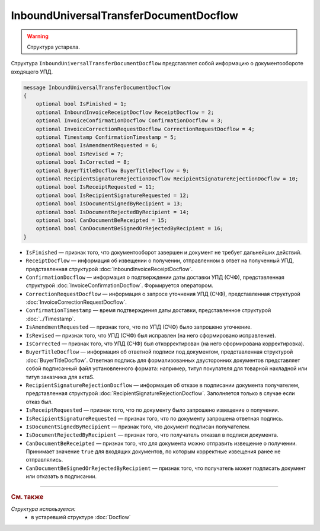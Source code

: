 InboundUniversalTransferDocumentDocflow
=======================================

.. warning::
	Структура устарела.

Структура ``InboundUniversalTransferDocumentDocflow`` представляет собой информацию о документообороте входящего УПД.

.. code-block:: protobuf

    message InboundUniversalTransferDocumentDocflow
    {
        optional bool IsFinished = 1;
        optional InboundInvoiceReceiptDocflow ReceiptDocflow = 2;
        optional InvoiceConfirmationDocflow ConfirmationDocflow = 3;
        optional InvoiceCorrectionRequestDocflow CorrectionRequestDocflow = 4;
        optional Timestamp ConfirmationTimestamp = 5;
        optional bool IsAmendmentRequested = 6;
        optional bool IsRevised = 7;
        optional bool IsCorrected = 8;
        optional BuyerTitleDocflow BuyerTitleDocflow = 9;
        optional RecipientSignatureRejectionDocflow RecipientSignatureRejectionDocflow = 10;
        optional bool IsReceiptRequested = 11;
        optional bool IsRecipientSignatureRequested = 12;
        optional bool IsDocumentSignedByRecipient = 13;
        optional bool IsDocumentRejectedByRecipient = 14;
        optional bool CanDocumentBeReceipted = 15;
        optional bool CanDocumentBeSignedOrRejectedByRecipient = 16;
    }

- ``IsFinished`` — признак того, что документооборот завершен и документ не требует дальнейших действий.
- ``ReceiptDocflow`` — информация об извещении о получении, отправленном в ответ на полученный УПД, представленная структурой :doc:`InboundInvoiceReceiptDocflow`.
- ``ConfirmationDocflow`` — информация о подтверждении даты доставки УПД (СЧФ), представленная структурой :doc:`InvoiceConfirmationDocflow`. Формируется оператором.
- ``CorrectionRequestDocflow`` — информация о запросе уточнения УПД (СЧФ), представленная структурой :doc:`InvoiceCorrectionRequestDocflow`.
- ``ConfirmationTimestamp`` — время подтверждения даты доставки, представленное структурой :doc:`../Timestamp`.
- ``IsAmendmentRequested`` — признак того, что по УПД (СЧФ) было запрошено уточнение.
- ``IsRevised`` — признак того, что УПД (СЧФ) был исправлен (на него сформировано исправление).
- ``IsCorrected`` — признак того, что УПД (СЧФ) был откорректирован (на него сформирована корректировка).
- ``BuyerTitleDocflow`` — информация об ответной подписи под документом, представленная структурой :doc:`BuyerTitleDocflow`. Ответная подпись для формализованных двусторонних документов представляет собой подписанный файл установленного формата: например, титул покупателя для товарной накладной или титул заказчика для актаS.
- ``RecipientSignatureRejectionDocflow`` — информация об отказе в подписании документа получателем, представленная структурой :doc:`RecipientSignatureRejectionDocflow`. Заполняется только в случае если отказ был.
- ``IsReceiptRequested`` — признак того, что по документу было запрошено извещение о получении.
- ``IsRecipientSignatureRequested`` — признак того, что по документу запрошена ответная подпись.
- ``IsDocumentSignedByRecipient`` — признак того, что документ подписан получателем.
- ``IsDocumentRejectedByRecipient`` — признак того, что получатель отказал в подписи документа.
- ``CanDocumentBeReceipted`` — признак того, что для документа можно отправить извещение о получении. Принимает значение ``true`` для входящих документов, по которым корректные извещения ранее не отправлялись.
- ``CanDocumentBeSignedOrRejectedByRecipient`` — признак того, что получатель может подписать документ или отказать в подписании.


----

.. rubric:: См. также

*Структура используется:*
	- в устаревшей структуре :doc:`Docflow`